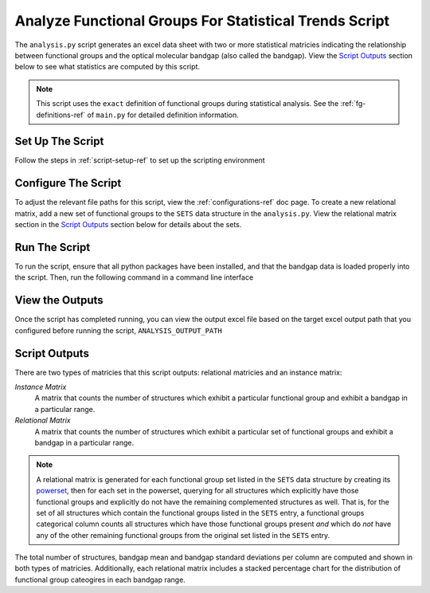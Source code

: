 .. _analysis-script-ref:

Analyze Functional Groups For Statistical Trends Script
=======================================================

The ``analysis.py`` script generates an excel data sheet with two or more statistical matricies 
indicating the relationship between functional groups and the optical molecular bandgap (also called the bandgap). 
View the `Script Outputs`_ section below to see what statistics are computed by this script.

.. note:: 
    This script uses the ``exact`` definition of functional groups during statistical analysis.
    See the :ref:`fg-definitions-ref` of ``main.py`` for detailed definition information.


Set Up The Script
-----------------

Follow the steps in :ref:`script-setup-ref` to set up the scripting environment

Configure The Script
--------------------

To adjust the relevant file paths for this script, view the :ref:`configurations-ref` doc page.
To create a new relational matrix, add a new set of functional groups to the ``SETS`` data structure in the ``analysis.py``. 
View the relational matrix section in the `Script Outputs`_ section below for details about the sets.


Run The Script
--------------

To run the script, ensure that all python packages have been installed, and that the bandgap data is loaded properly into the script.
Then, run the following command in a command line interface

.. code-block:: 
    :caption: CLI Script Run Command

    C:\IFG> poetry run python analysis.py

View the Outputs
----------------

Once the script has completed running, you can view the output excel file based on the target excel output path that
you configured before running the script, ``ANALYSIS_OUTPUT_PATH``


Script Outputs
--------------

There are two types of matricies that this script outputs: relational matricies and an instance matrix:

`Instance Matrix`
    A matrix that counts the number of structures which exhibit a particular functional group
    and exhibit a bandgap in a particular range.

`Relational Matrix`
    A matrix that counts the number of structures which exhibit a particular set of functional groups
    and exhibit a bandgap in a particular range.

.. note:: 
    A relational matrix is generated for each functional group set listed in the ``SETS`` data structure by creating 
    its `powerset <https://en.wikipedia.org/wiki/Power_set>`_, then for each set in the powerset, querying for all structures 
    which explicitly have those functional groups and explicitly do not have the remaining complemented structures as well. 
    That is, for the set of all structures which contain the functional groups listed in the ``SETS`` entry,
    a functional groups categorical column counts all structures which have those functional groups
    present `and` which do `not` have any of the other remaining functional groups from the original set listed in the ``SETS`` entry.

The total number of structures, bandgap mean and bandgap standard deviations per column are computed and shown in both types of matricies.
Additionally, each relational matrix includes a stacked percentage chart for the distribution of functional group cateogires in each bandgap range.